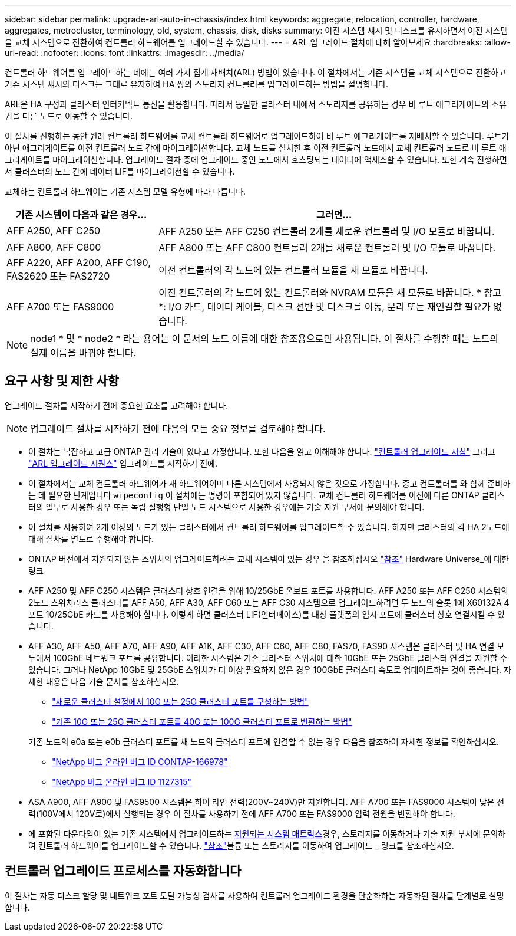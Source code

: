 ---
sidebar: sidebar 
permalink: upgrade-arl-auto-in-chassis/index.html 
keywords: aggregate, relocation, controller, hardware, aggregates, metrocluster, terminology, old, system, chassis, disk, disks 
summary: 이전 시스템 섀시 및 디스크를 유지하면서 이전 시스템을 교체 시스템으로 전환하여 컨트롤러 하드웨어를 업그레이드할 수 있습니다. 
---
= ARL 업그레이드 절차에 대해 알아보세요
:hardbreaks:
:allow-uri-read: 
:nofooter: 
:icons: font
:linkattrs: 
:imagesdir: ../media/


[role="lead"]
컨트롤러 하드웨어를 업그레이드하는 데에는 여러 가지 집계 재배치(ARL) 방법이 있습니다. 이 절차에서는 기존 시스템을 교체 시스템으로 전환하고 기존 시스템 섀시와 디스크는 그대로 유지하여 HA 쌍의 스토리지 컨트롤러를 업그레이드하는 방법을 설명합니다.

ARL은 HA 구성과 클러스터 인터커넥트 통신을 활용합니다. 따라서 동일한 클러스터 내에서 스토리지를 공유하는 경우 비 루트 애그리게이트의 소유권을 다른 노드로 이동할 수 있습니다.

이 절차를 진행하는 동안 원래 컨트롤러 하드웨어를 교체 컨트롤러 하드웨어로 업그레이드하여 비 루트 애그리게이트를 재배치할 수 있습니다. 루트가 아닌 애그리게이트를 이전 컨트롤러 노드 간에 마이그레이션합니다. 교체 노드를 설치한 후 이전 컨트롤러 노드에서 교체 컨트롤러 노드로 비 루트 애그리게이트를 마이그레이션합니다. 업그레이드 절차 중에 업그레이드 중인 노드에서 호스팅되는 데이터에 액세스할 수 있습니다. 또한 계속 진행하면서 클러스터의 노드 간에 데이터 LIF를 마이그레이션할 수 있습니다.

교체하는 컨트롤러 하드웨어는 기존 시스템 모델 유형에 따라 다릅니다.

[cols="30,70"]
|===
| 기존 시스템이 다음과 같은 경우... | 그러면... 


| AFF A250, AFF C250 | AFF A250 또는 AFF C250 컨트롤러 2개를 새로운 컨트롤러 및 I/O 모듈로 바꿉니다. 


| AFF A800, AFF C800 | AFF A800 또는 AFF C800 컨트롤러 2개를 새로운 컨트롤러 및 I/O 모듈로 바꿉니다. 


| AFF A220, AFF A200, AFF C190, FAS2620 또는 FAS2720 | 이전 컨트롤러의 각 노드에 있는 컨트롤러 모듈을 새 모듈로 바꿉니다. 


| AFF A700 또는 FAS9000 | 이전 컨트롤러의 각 노드에 있는 컨트롤러와 NVRAM 모듈을 새 모듈로 바꿉니다. * 참고 *: I/O 카드, 데이터 케이블, 디스크 선반 및 디스크를 이동, 분리 또는 재연결할 필요가 없습니다. 
|===

NOTE: node1 * 및 * node2 * 라는 용어는 이 문서의 노드 이름에 대한 참조용으로만 사용됩니다. 이 절차를 수행할 때는 노드의 실제 이름을 바꿔야 합니다.



== 요구 사항 및 제한 사항

업그레이드 절차를 시작하기 전에 중요한 요소를 고려해야 합니다.


NOTE: 업그레이드 절차를 시작하기 전에 다음의 모든 중요 정보를 검토해야 합니다.

* 이 절차는 복잡하고 고급 ONTAP 관리 기술이 있다고 가정합니다. 또한 다음을 읽고 이해해야 합니다. link:guidelines_for_upgrading_controllers_with_arl.html["컨트롤러 업그레이드 지침"] 그리고 link:overview_of_the_arl_upgrade.html["ARL 업그레이드 시퀀스"] 업그레이드를 시작하기 전에.
* 이 절차에서는 교체 컨트롤러 하드웨어가 새 하드웨어이며 다른 시스템에서 사용되지 않은 것으로 가정합니다. 중고 컨트롤러를 와 함께 준비하는 데 필요한 단계입니다 `wipeconfig` 이 절차에는 명령이 포함되어 있지 않습니다. 교체 컨트롤러 하드웨어를 이전에 다른 ONTAP 클러스터의 일부로 사용한 경우 또는 독립 실행형 단일 노드 시스템으로 사용한 경우에는 기술 지원 부서에 문의해야 합니다.
* 이 절차를 사용하여 2개 이상의 노드가 있는 클러스터에서 컨트롤러 하드웨어를 업그레이드할 수 있습니다. 하지만 클러스터의 각 HA 2노드에 대해 절차를 별도로 수행해야 합니다.
* ONTAP 버전에서 지원되지 않는 스위치와 업그레이드하려는 교체 시스템이 있는 경우 을 참조하십시오 link:other_references.html["참조"] Hardware Universe_에 대한 링크
* AFF A250 및 AFF C250 시스템은 클러스터 상호 연결을 위해 10/25GbE 온보드 포트를 사용합니다. AFF A250 또는 AFF C250 시스템의 2노드 스위치리스 클러스터를 AFF A50, AFF A30, AFF C60 또는 AFF C30 시스템으로 업그레이드하려면 두 노드의 슬롯 1에 X60132A 4포트 10/25GbE 카드를 사용해야 합니다. 이렇게 하면 클러스터 LIF(인터페이스)를 대상 플랫폼의 임시 포트에 클러스터 상호 연결시킬 수 있습니다.
* AFF A30, AFF A50, AFF A70, AFF A90, AFF A1K, AFF C30, AFF C60, AFF C80, FAS70, FAS90 시스템은 클러스터 및 HA 연결 모두에서 100GbE 네트워크 포트를 공유합니다. 이러한 시스템은 기존 클러스터 스위치에 대한 10GbE 또는 25GbE 클러스터 연결을 지원할 수 있습니다. 그러나 NetApp 10GbE 및 25GbE 스위치가 더 이상 필요하지 않은 경우 100GbE 클러스터 속도로 업데이트하는 것이 좋습니다. 자세한 내용은 다음 기술 문서를 참조하십시오.
+
--
** link:https://kb.netapp.com/on-prem/ontap/OHW/OHW-KBs/How_to_configure_10G_or_25G_cluster_ports_on_a_new_cluster_setup["새로운 클러스터 설정에서 10G 또는 25G 클러스터 포트를 구성하는 방법"^]
** link:https://kb.netapp.com/on-prem/ontap/OHW/OHW-KBs/How_to_convert_existing_10G_or_25G_cluster_ports_to_40G_or_100G_cluster_ports["기존 10G 또는 25G 클러스터 포트를 40G 또는 100G 클러스터 포트로 변환하는 방법"^]


--
+
기존 노드의 e0a 또는 e0b 클러스터 포트를 새 노드의 클러스터 포트에 연결할 수 없는 경우 다음을 참조하여 자세한 정보를 확인하십시오.

+
** link:https://mysupport.netapp.com/site/bugs-online/product/ONTAP/JiraNgage/CONTAP-166978["NetApp 버그 온라인 버그 ID CONTAP-166978"^]
** https://mysupport.netapp.com/site/bugs-online/product/ONTAP/BURT/1127315["NetApp 버그 온라인 버그 ID 1127315"^]


* ASA A900, AFF A900 및 FAS9500 시스템은 하이 라인 전력(200V~240V)만 지원합니다. AFF A700 또는 FAS9000 시스템이 낮은 전력(100V에서 120V로)에서 실행되는 경우 이 절차를 사용하기 전에 AFF A700 또는 FAS9000 입력 전원을 변환해야 합니다.
* 에 포함된 다운타임이 있는 기존 시스템에서 업그레이드하는 <<supported-systems-in-chassis,지원되는 시스템 매트릭스>>경우, 스토리지를 이동하거나 기술 지원 부서에 문의하여 컨트롤러 하드웨어를 업그레이드할 수 있습니다. link:other_references.html["참조"]볼륨 또는 스토리지를 이동하여 업그레이드 _ 링크를 참조하십시오.




== 컨트롤러 업그레이드 프로세스를 자동화합니다

이 절차는 자동 디스크 할당 및 네트워크 포트 도달 가능성 검사를 사용하여 컨트롤러 업그레이드 환경을 단순화하는 자동화된 절차를 단계별로 설명합니다.
